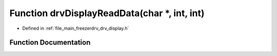 .. _exhale_function_drv__display_8h_1ac9d8a0aa36f271f2d953b208ce4c5d39:

Function drvDisplayReadData(char \*, int, int)
==============================================

- Defined in :ref:`file_main_freezerdrv_drv_display.h`


Function Documentation
----------------------


.. doxygenfunction:: drvDisplayReadData(char *, int, int)
